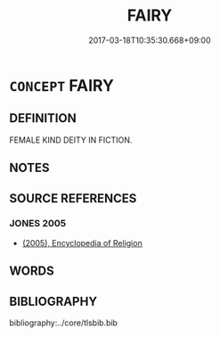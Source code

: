 # -*- mode: mandoku-tls-view -*-
#+TITLE: FAIRY
#+DATE: 2017-03-18T10:35:30.668+09:00        
#+STARTUP: content
* =CONCEPT= FAIRY
:PROPERTIES:
:CUSTOM_ID: uuid-2f65e414-ce6a-42d2-8c3b-290134cff879
:END:
** DEFINITION

FEMALE KIND DEITY IN FICTION.

** NOTES

** SOURCE REFERENCES
*** JONES 2005
 - [[cite:JONES-2005][(2005), Encyclopedia of Religion]]
** WORDS
   :PROPERTIES:
   :VISIBILITY: children
   :END:
** BIBLIOGRAPHY
bibliography:../core/tlsbib.bib
